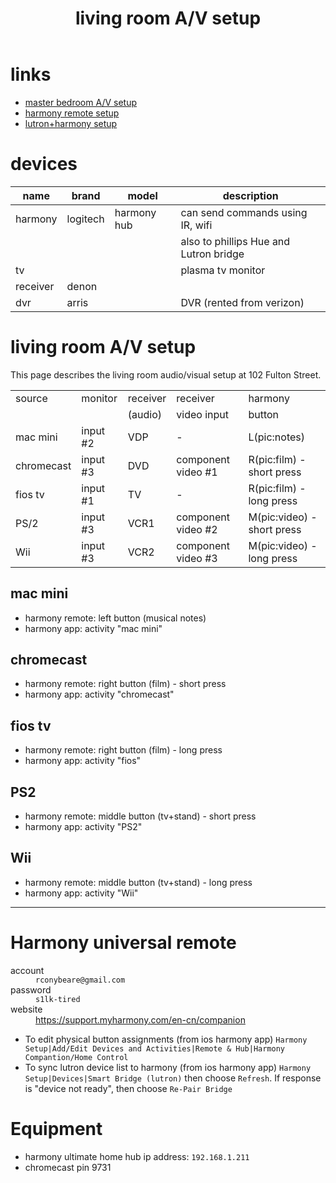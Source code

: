 #+title: living room A/V setup
# display all rows on startup
#+startup: showall
# don't display multiple *'s on the same line
#+startup: hidestars
#+infojs_opt: view:showall mouse:#ffc0c0 toc:nil ltoc:nil path:/ext/org/org-info.js
#+html_head: <link rel="stylesheet" type="text/css" href="css/notebook.css" />

* links
  - [[file:#master-bedroom-av.org#][master bedroom A/V setup]]
  - [[https://support.myharmony.com/en-cn/companion][harmony remote setup]]
  - [[https://support.myharmony.com/en-us/harmony-experience-with-lutron-caseta-lights-and-serena-shades][lutron+harmony setup]] 

* devices
  | name     | brand    | model       | description                            |
  |----------+----------+-------------+----------------------------------------|
  | harmony  | logitech | harmony hub | can send commands using IR, wifi       |
  |          |          |             | also to phillips Hue and Lutron bridge |
  | tv       |          |             | plasma tv monitor                      |
  | receiver | denon    |             |                                        |
  | dvr      | arris    |             | DVR (rented from verizon)               |

* living room A/V setup
  This page describes the living room audio/visual setup at 102 Fulton Street.

  |------------+----------+----------+--------------------+----------------------------|
  | source     | monitor  | receiver | receiver           | harmony                    |
  |            |          | (audio)  | video input        | button                     |
  |------------+----------+----------+--------------------+----------------------------|
  | mac mini   | input #2 | VDP      | -                  | L(pic:notes)               |
  | chromecast | input #3 | DVD      | component video #1 | R(pic:film) - short press  |
  | fios tv    | input #1 | TV       | -                  | R(pic:film) - long press   |
  | PS/2       | input #3 | VCR1     | component video #2 | M(pic:video) - short press |
  | Wii        | input #3 | VCR2     | component video #3 | M(pic:video) - long press  |
  |------------+----------+----------+--------------------+----------------------------|

** mac mini
   - harmony remote: left button (musical notes)
   - harmony app: activity "mac mini"
   #+begin_src dot :file img/living-room-av/macmini.svg :exports results :cmdline -Tsvg
   digraph {
     size="4,4";
     rankdir=LR;
     s [label="mac mini", shape="box"];
     r [label="receiver", shape="box"];
     m [label="monitor", shape="box"];
     sp [label="spkr", shape="ellipse"];
     s -> r[label="VDP",color="red"]; 
     s -> m[label="input#2",color="blue"];
     r -> sp[color="red"];
   }
   #+end_src

   #+RESULTS:
   [[file:img/living-room-av/macmini.svg]]

** chromecast
   - harmony remote: right button (film) - short press
   - harmony app: activity "chromecast"
   #+begin_src dot :file img/living-room-av/chromecast.svg :exports results :cmdline -Tsvg
   digraph {
     size="4,4";
     rankdir=LR;
     src [label="chromecast", shape="box"];
     rcv [label="receiver", shape="box"];
     mon [label="monitor", shape="box"];
     sp [label="spkr", shape="ellipse"];
     src -> rcv[label="DVD", color="red"];
     src -> rcv[color="blue"];
     rcv -> sp[color="red"];
     rcv -> mon[label="input#3", color="blue"]
   }
   #+end_src

   #+RESULTS:
   [[file:img/living-room-av/chromecast.svg]]

** fios tv
   - harmony remote: right button (film) - long press
   - harmony app: activity "fios"
   #+begin_src dot :file img/living-room-av/fios.svg :exports results :cmdline -Tsvg
     digraph {
       size="4,4";
       rankdir=LR;
       src [label="fios dvr", shape="box"];
       rcv [label="receiver", shape="box"];
       mon [label="monitor", shape="box"];
       sp [label="spkr", shape="ellipse"];
       src -> rcv[label="TV",color="red"];
       src -> mon[label="input#1", color="blue"];
       rcv -> sp[color="red"]
     }
   #+end_src

   #+RESULTS:
   [[file:img/living-room-av/fios.svg]]

** PS2
   - harmony remote: middle button (tv+stand) - short press
   - harmony app: activity "PS2"
   #+begin_src dot :file img/living-room-av/ps2.svg :exports results :cmdline -Tsvg
     digraph {
           size="4,4";
           rankdir=LR;
           src [label="PS2", shape="box"];
           rcv [label="receiver", shape="box"];
           mon [label="monitor", shape="box"];
           sp [label="spkr", shape="ellipse"];
           src -> rcv[label="VCR1",color="red"];
           src -> rcv[color="blue"];
           rcv -> mon[label="input#3", color="blue"];
           rcv -> sp[color="red"];
     }
   #+end_src

** Wii
   - harmony remote: middle button (tv+stand) - long press
   - harmony app: activity "Wii"
   #+begin_src dot :file img/living-room-av/wii.svg :exports results :cmdline -Tsvg
     digraph {
           size="4,4";
           rankdir=LR;
           src [label="Wii", shape="box"];
           rcv [label="receiver", shape="box"];
           mon [label="monitor", shape="box"];
           sp [label="spkr", shape="ellipse"];
           src -> rcv[label="VCR2",color="red"];
           src -> rcv[color="blue"];
           rcv -> mon[label="input#3", color="blue"];
           rcv -> sp[color="red"];
     }
   #+end_src

   #+RESULTS:
   [[file:img/living-room-av/wii.png]]

-----

* Harmony universal remote
  - account :: ~rconybeare@gmail.com~
  - password :: ~s1lk-tired~
  - website :: https://support.myharmony.com/en-cn/companion
  
  - To edit physical button assignments (from ios harmony app)
    ~Harmony Setup|Add/Edit Devices and Activities|Remote & Hub|Harmony Compantion/Home Control~
  - To sync lutron device list to harmony (from ios harmony app)
    ~Harmony Setup|Devices|Smart Bridge (lutron)~
    then choose ~Refresh~.  If response is "device not ready",  then choose ~Re-Pair Bridge~

* Equipment
  - harmony ultimate home
    hub ip address: ~192.168.1.211~
  - chromecast
    pin 9731
